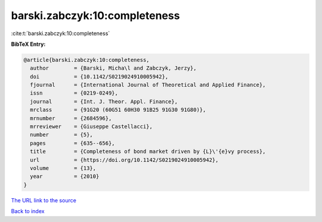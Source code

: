 barski.zabczyk:10:completeness
==============================

:cite:t:`barski.zabczyk:10:completeness`

**BibTeX Entry:**

.. code-block:: bibtex

   @article{barski.zabczyk:10:completeness,
     author        = {Barski, Micha\l and Zabczyk, Jerzy},
     doi           = {10.1142/S0219024910005942},
     fjournal      = {International Journal of Theoretical and Applied Finance},
     issn          = {0219-0249},
     journal       = {Int. J. Theor. Appl. Finance},
     mrclass       = {91G20 (60G51 60H30 91B25 91G30 91G80)},
     mrnumber      = {2684596},
     mrreviewer    = {Giuseppe Castellacci},
     number        = {5},
     pages         = {635--656},
     title         = {Completeness of bond market driven by {L}\'{e}vy process},
     url           = {https://doi.org/10.1142/S0219024910005942},
     volume        = {13},
     year          = {2010}
   }
`The URL link to the source <https://doi.org/10.1142/S0219024910005942>`_


`Back to index <../By-Cite-Keys.html>`_
